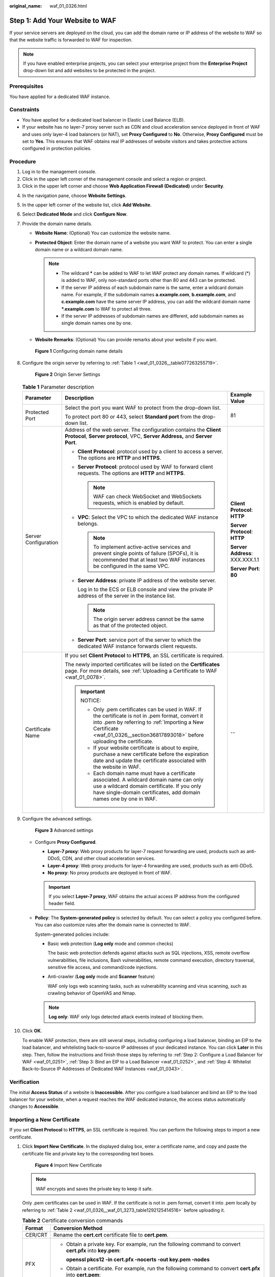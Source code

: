 :original_name: waf_01_0326.html

.. _waf_01_0326:

Step 1: Add Your Website to WAF
===============================

If your service servers are deployed on the cloud, you can add the domain name or IP address of the website to WAF so that the website traffic is forwarded to WAF for inspection.

.. note::

   If you have enabled enterprise projects, you can select your enterprise project from the **Enterprise Project** drop-down list and add websites to be protected in the project.

Prerequisites
-------------

You have applied for a dedicated WAF instance.

Constraints
-----------

-  You have applied for a dedicated load balancer in Elastic Load Balance (ELB).
-  If your website has no layer-7 proxy server such as CDN and cloud acceleration service deployed in front of WAF and uses only layer-4 load balancers (or NAT), set **Proxy Configured** to **No**. Otherwise, **Proxy Configured** must be set to **Yes**. This ensures that WAF obtains real IP addresses of website visitors and takes protective actions configured in protection policies.

Procedure
---------

#. Log in to the management console.
#. Click |image1| in the upper left corner of the management console and select a region or project.
#. Click |image2| in the upper left corner and choose **Web Application Firewall (Dedicated)** under **Security**.

4.  In the navigation pane, choose **Website Settings**.

5.  In the upper left corner of the website list, click **Add Website**.

6.  Select **Dedicated Mode** and click **Configure Now**.

7.  Provide the domain name details.

    -  **Website Name**: (Optional) You can customize the website name.
    -  **Protected Object**: Enter the domain name of a website you want WAF to protect. You can enter a single domain name or a wildcard domain name.

       .. note::

          -  The wildcard **\*** can be added to WAF to let WAF protect any domain names. If wildcard (*) is added to WAF, only non-standard ports other than 80 and 443 can be protected.
          -  If the server IP address of each subdomain name is the same, enter a wildcard domain name. For example, if the subdomain names **a.example.com**, **b.example.com**, and **c.example.com** have the same server IP address, you can add the wildcard domain name **\*.example.com** to WAF to protect all three.
          -  If the server IP addresses of subdomain names are different, add subdomain names as single domain names one by one.

    -  **Website Remarks**: (Optional) You can provide remarks about your website if you want.


    .. figure:: /_static/images/en-us_image_0000001684305004.png
       :alt: **Figure 1** Configuring domain name details

       **Figure 1** Configuring domain name details

8.  Configure the origin server by referring to :ref:`Table 1 <waf_01_0326__table077263255719>`.


    .. figure:: /_static/images/en-us_image_0000001732225393.png
       :alt: **Figure 2** Origin Server Settings

       **Figure 2** Origin Server Settings

    .. _waf_01_0326__table077263255719:

    .. table:: **Table 1** Parameter description

       +-----------------------+----------------------------------------------------------------------------------------------------------------------------------------------------------------------------------------------------------------------------------------+---------------------------------+
       | Parameter             | Description                                                                                                                                                                                                                            | Example Value                   |
       +=======================+========================================================================================================================================================================================================================================+=================================+
       | Protected Port        | Select the port you want WAF to protect from the drop-down list.                                                                                                                                                                       | 81                              |
       |                       |                                                                                                                                                                                                                                        |                                 |
       |                       | To protect port 80 or 443, select **Standard port** from the drop-down list.                                                                                                                                                           |                                 |
       +-----------------------+----------------------------------------------------------------------------------------------------------------------------------------------------------------------------------------------------------------------------------------+---------------------------------+
       | Server Configuration  | Address of the web server. The configuration contains the **Client Protocol**, **Server protocol**, VPC, **Server Address,** and **Server Port**.                                                                                      | **Client Protocol**: **HTTP**   |
       |                       |                                                                                                                                                                                                                                        |                                 |
       |                       | -  **Client Protocol**: protocol used by a client to access a server. The options are **HTTP** and **HTTPS**.                                                                                                                          | **Server Protocol**: **HTTP**   |
       |                       |                                                                                                                                                                                                                                        |                                 |
       |                       | -  **Server Protocol**: protocol used by WAF to forward client requests. The options are **HTTP** and **HTTPS**.                                                                                                                       | **Server Address**: XXX.XXX.1.1 |
       |                       |                                                                                                                                                                                                                                        |                                 |
       |                       |    .. note::                                                                                                                                                                                                                           | **Server Port**: **80**         |
       |                       |                                                                                                                                                                                                                                        |                                 |
       |                       |       WAF can check WebSocket and WebSockets requests, which is enabled by default.                                                                                                                                                    |                                 |
       |                       |                                                                                                                                                                                                                                        |                                 |
       |                       | -  **VPC**: Select the VPC to which the dedicated WAF instance belongs.                                                                                                                                                                |                                 |
       |                       |                                                                                                                                                                                                                                        |                                 |
       |                       |    .. note::                                                                                                                                                                                                                           |                                 |
       |                       |                                                                                                                                                                                                                                        |                                 |
       |                       |       To implement active-active services and prevent single points of failure (SPOFs), it is recommended that at least two WAF instances be configured in the same VPC.                                                               |                                 |
       |                       |                                                                                                                                                                                                                                        |                                 |
       |                       | -  **Server Address**: private IP address of the website server.                                                                                                                                                                       |                                 |
       |                       |                                                                                                                                                                                                                                        |                                 |
       |                       |    Log in to the ECS or ELB console and view the private IP address of the server in the instance list.                                                                                                                                |                                 |
       |                       |                                                                                                                                                                                                                                        |                                 |
       |                       |    .. note::                                                                                                                                                                                                                           |                                 |
       |                       |                                                                                                                                                                                                                                        |                                 |
       |                       |       The origin server address cannot be the same as that of the protected object.                                                                                                                                                    |                                 |
       |                       |                                                                                                                                                                                                                                        |                                 |
       |                       | -  **Server Port**: service port of the server to which the dedicated WAF instance forwards client requests.                                                                                                                           |                                 |
       +-----------------------+----------------------------------------------------------------------------------------------------------------------------------------------------------------------------------------------------------------------------------------+---------------------------------+
       | Certificate Name      | If you set **Client Protocol** to **HTTPS**, an SSL certificate is required.                                                                                                                                                           | --                              |
       |                       |                                                                                                                                                                                                                                        |                                 |
       |                       | The newly imported certificates will be listed on the **Certificates** page. For more details, see :ref:`Uploading a Certificate to WAF <waf_01_0078>`.                                                                                |                                 |
       |                       |                                                                                                                                                                                                                                        |                                 |
       |                       | .. important::                                                                                                                                                                                                                         |                                 |
       |                       |                                                                                                                                                                                                                                        |                                 |
       |                       |    NOTICE:                                                                                                                                                                                                                             |                                 |
       |                       |                                                                                                                                                                                                                                        |                                 |
       |                       |    -  Only .pem certificates can be used in WAF. If the certificate is not in .pem format, convert it into .pem by referring to :ref:`Importing a New Certificate <waf_01_0326__section36817893018>` before uploading the certificate. |                                 |
       |                       |    -  If your website certificate is about to expire, purchase a new certificate before the expiration date and update the certificate associated with the website in WAF.                                                             |                                 |
       |                       |    -  Each domain name must have a certificate associated. A wildcard domain name can only use a wildcard domain certificate. If you only have single-domain certificates, add domain names one by one in WAF.                         |                                 |
       +-----------------------+----------------------------------------------------------------------------------------------------------------------------------------------------------------------------------------------------------------------------------------+---------------------------------+

9.  Configure the advanced settings.


    .. figure:: /_static/images/en-us_image_0000002090467873.png
       :alt: **Figure 3** Advanced settings

       **Figure 3** Advanced settings

    -  Configure **Proxy Configured**.

       -  **Layer-7 proxy**: Web proxy products for layer-7 request forwarding are used, products such as anti-DDoS, CDN, and other cloud acceleration services.
       -  **Layer-4 proxy**: Web proxy products for layer-4 forwarding are used, products such as anti-DDoS.
       -  **No proxy**: No proxy products are deployed in front of WAF.

       .. important::

          If you select **Layer-7 proxy**, WAF obtains the actual access IP address from the configured header field.

    -  **Policy**: The **System-generated policy** is selected by default. You can select a policy you configured before. You can also customize rules after the domain name is connected to WAF.

       System-generated policies include:

       -  Basic web protection (**Log only** mode and common checks)

          The basic web protection defends against attacks such as SQL injections, XSS, remote overflow vulnerabilities, file inclusions, Bash vulnerabilities, remote command execution, directory traversal, sensitive file access, and command/code injections.

       -  Anti-crawler (**Log only** mode and **Scanner** feature)

          WAF only logs web scanning tasks, such as vulnerability scanning and virus scanning, such as crawling behavior of OpenVAS and Nmap.

       .. note::

          **Log only**: WAF only logs detected attack events instead of blocking them.

10. Click **OK**.

    To enable WAF protection, there are still several steps, including configuring a load balancer, binding an EIP to the load balancer, and whitelisting back-to-source IP addresses of your dedicated instance. You can click **Later** in this step. Then, follow the instructions and finish those steps by referring to :ref:`Step 2: Configure a Load Balancer for WAF <waf_01_0251>`, :ref:`Step 3: Bind an EIP to a Load Balancer <waf_01_0252>`, and :ref:`Step 4: Whitelist Back-to-Source IP Addresses of Dedicated WAF Instances <waf_01_0343>`.

Verification
------------

The initial **Access Status** of a website is **Inaccessible**. After you configure a load balancer and bind an EIP to the load balancer for your website, when a request reaches the WAF dedicated instance, the access status automatically changes to **Accessible**.

.. _waf_01_0326__section36817893018:

Importing a New Certificate
---------------------------

If you set **Client Protocol** to **HTTPS**, an SSL certificate is required. You can perform the following steps to import a new certificate.

#. Click **Import New Certificate**. In the displayed dialog box, enter a certificate name, and copy and paste the certificate file and private key to the corresponding text boxes.


   .. figure:: /_static/images/en-us_image_0000001285728898.png
      :alt: **Figure 4** Import New Certificate

      **Figure 4** Import New Certificate

   .. note::

      WAF encrypts and saves the private key to keep it safe.

   Only .pem certificates can be used in WAF. If the certificate is not in .pem format, convert it into .pem locally by referring to :ref:`Table 2 <waf_01_0326__waf_01_3273_table1292125414516>` before uploading it.

   .. _waf_01_0326__waf_01_3273_table1292125414516:

   .. table:: **Table 2** Certificate conversion commands

      +-----------------------------------+----------------------------------------------------------------------------------------------------------------------------+
      | Format                            | Conversion Method                                                                                                          |
      +===================================+============================================================================================================================+
      | CER/CRT                           | Rename the **cert.crt** certificate file to **cert.pem**.                                                                  |
      +-----------------------------------+----------------------------------------------------------------------------------------------------------------------------+
      | PFX                               | -  Obtain a private key. For example, run the following command to convert **cert.pfx** into **key.pem**:                  |
      |                                   |                                                                                                                            |
      |                                   |    **openssl pkcs12 -in cert.pfx -nocerts -out key.pem -nodes**                                                            |
      |                                   |                                                                                                                            |
      |                                   | -  Obtain a certificate. For example, run the following command to convert **cert.pfx** into **cert.pem**:                 |
      |                                   |                                                                                                                            |
      |                                   |    **openssl** **pkcs12** **-in** **cert.pfx** **-nokeys** **-out** **cert.pem**                                           |
      +-----------------------------------+----------------------------------------------------------------------------------------------------------------------------+
      | P7B                               | a. Convert a certificate. For example, run the following command to convert **cert.p7b** into **cert.cer**:                |
      |                                   |                                                                                                                            |
      |                                   |    **openssl** **pkcs7** **-print_certs** **-in** **cert.p7b** **-out** **cert.cer**                                       |
      |                                   |                                                                                                                            |
      |                                   | b. Rename certificate file **cert.cer** to **cert.pem**.                                                                   |
      +-----------------------------------+----------------------------------------------------------------------------------------------------------------------------+
      | DER                               | -  Obtain a private key. For example, run the following command to convert ****privatekey.der**** into **privatekey.pem**: |
      |                                   |                                                                                                                            |
      |                                   |    **openssl** **rsa** **-inform** **DER** **-outform** **PEM** **-in** **privatekey.der** **-out** **privatekey.pem**     |
      |                                   |                                                                                                                            |
      |                                   | -  Obtain a certificate. For example, run the following command to convert **cert.cer** into **cert.pem**:                 |
      |                                   |                                                                                                                            |
      |                                   |    **openssl** **x509** **-inform** **der** **-in** **cert.cer** **-out cert.pem**                                         |
      +-----------------------------------+----------------------------------------------------------------------------------------------------------------------------+

   .. note::

      -  Before running an OpenSSL command, ensure that the `OpenSSL <https://www.openssl.org/>`__ tool has been installed on the local host.
      -  If your local PC runs a Windows operating system, go to the command line interface (CLI) and then run the certificate conversion command.

#. Click **Confirm**.

.. |image1| image:: /_static/images/en-us_image_0000001368128877.jpg
.. |image2| image:: /_static/images/en-us_image_0000001732142997.png
